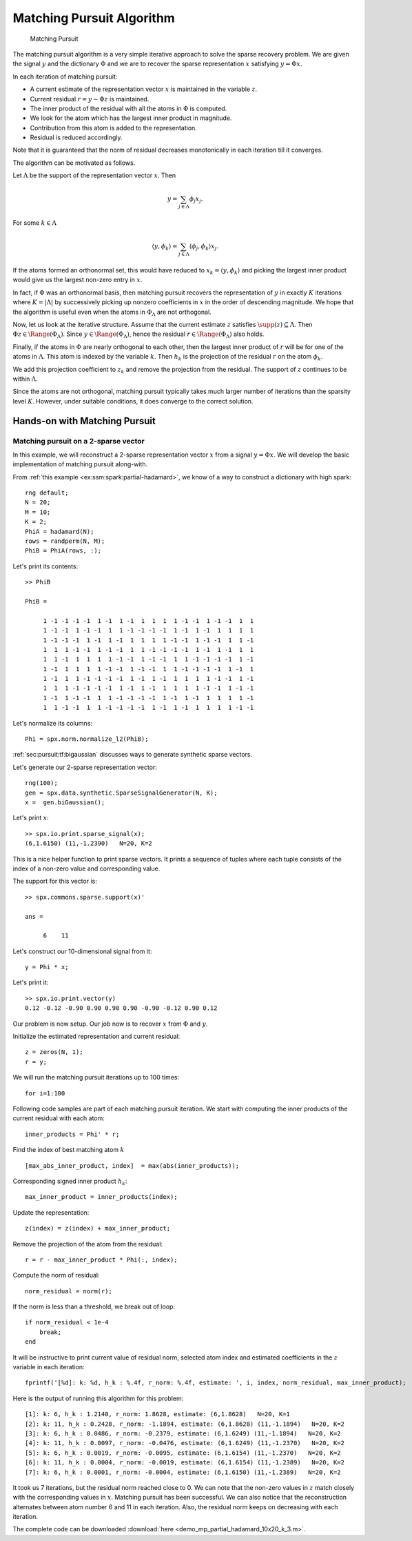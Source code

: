 .. _sec:pursuit:mp:algorithm:

Matching Pursuit Algorithm
=========================================



.. highlight:: matlab

.. figure:: images/alg_matching_pursuit.png

    Matching Pursuit

The matching pursuit algorithm is a 
very simple iterative approach to 
solve the sparse recovery problem.
We are given the signal :math:`y`
and the dictionary :math:`\Phi` 
and we are to recover the sparse
representation :math:`x` satisfying
:math:`y = \Phi x`.


In each iteration of matching pursuit:

* A current estimate of the
  representation vector :math:`x` is maintained 
  in the variable :math:`z`.
* Current residual :math:`r = y - \Phi z` is 
  maintained.
* The inner product of the residual with
  all the atoms in :math:`\Phi` is computed.
* We look for the atom which has the largest
  inner product in magnitude.
* Contribution from this atom is added to
  the representation.
* Residual is reduced accordingly.

Note that it is guaranteed that the norm of residual 
decreases monotonically in each iteration till it
converges.


The algorithm can be motivated as follows.

Let :math:`\Lambda` be the support of 
the representation vector :math:`x`.
Then

.. math::

    y = \sum_{j \in \Lambda} \phi_{j} x_{j}.

For some :math:`k \in \Lambda`

.. math::

    \langle y, \phi_k \rangle = \sum_{j \in \Lambda} \langle \phi_{j} , \phi_k \rangle x_{j}.


If the atoms formed an orthonormal set, this would have reduced to
:math:`x_{k} =  \langle y, \phi_k \rangle` and picking the largest
inner product would give us the largest non-zero entry in :math:`x`.

In fact, if :math:`\Phi` was an orthonormal basis, then matching
pursuit recovers the representation of :math:`y` in
exactly :math:`K` iterations where :math:`K = |\Lambda|`
by successively picking up nonzero coefficients in :math:`x`
in the order of descending magnitude. We hope that
the algorithm is useful even when the atoms in 
:math:`\Phi_{\Lambda}` are not orthogonal.


Now, let us look at the iterative structure. Assume that
the current estimate :math:`z` satisfies 
:math:`\supp(z) \subseteq \Lambda`. Then
:math:`\Phi z \in \Range(\Phi_{\Lambda})`.
Since :math:`y \in \Range(\Phi_{\Lambda})`, hence
the residual :math:`r \in \Range(\Phi_{\Lambda})` also holds.

Finally, if the atoms in :math:`\Phi` are nearly 
orthogonal to each other, then the largest inner
product of :math:`r` will be for one of the atoms
in :math:`\Lambda`. This atom is indexed by
the variable :math:`k`. Then :math:`h_k`
is the projection of the residual :math:`r` on 
the atom :math:`\phi_k`.

We add this projection coefficient to :math:`z_k` and remove
the projection from the residual.  The support
of :math:`z` continues to be within :math:`\Lambda`.


Since the atoms are not orthogonal, matching pursuit
typically takes much larger number of iterations
than the sparsity level :math:`K`. However, 
under suitable conditions, it does converge
to the correct solution.

.. _sec:pursuit:mp:hands-on:

Hands-on with Matching Pursuit
----------------------------------------

Matching pursuit on a 2-sparse vector
''''''''''''''''''''''''''''''''''''''''''''''''''''''''''''''''''''''''''

In this example, we will reconstruct a 2-sparse
representation vector :math:`x` from a signal
:math:`y = \Phi x`. We will develop the basic
implementation of matching pursuit along-with.

From :ref:`this example <ex:ssm:spark:partial-hadamard>`, we know of a way to construct a dictionary with high spark::

    rng default;
    N = 20;
    M = 10;
    K = 2;
    PhiA = hadamard(N);
    rows = randperm(N, M);
    PhiB = PhiA(rows, :);

Let's print its contents::

    >> PhiB

    PhiB =

         1 -1 -1 -1 -1  1 -1  1 -1  1  1  1  1 -1 -1  1 -1 -1  1  1
         1 -1 -1  1 -1 -1  1  1 -1 -1 -1 -1  1 -1  1 -1  1  1  1  1
         1 -1 -1 -1  1 -1  1 -1  1  1  1  1 -1 -1  1 -1 -1  1  1 -1
         1  1  1 -1 -1  1 -1 -1  1  1 -1 -1 -1 -1  1 -1  1 -1  1  1
         1  1 -1  1  1  1  1 -1 -1  1 -1 -1  1  1 -1 -1 -1 -1  1 -1
         1 -1  1  1  1  1 -1 -1  1 -1 -1  1  1 -1 -1 -1 -1  1 -1  1
         1 -1  1  1 -1 -1 -1 -1  1 -1  1 -1  1  1  1  1 -1 -1  1 -1
         1  1  1 -1 -1 -1 -1  1 -1  1 -1  1  1  1  1 -1 -1  1 -1 -1
         1 -1  1 -1 -1  1  1 -1 -1 -1 -1  1 -1  1 -1  1  1  1  1 -1
         1  1 -1 -1  1  1 -1 -1 -1 -1  1 -1  1 -1  1  1  1  1 -1 -1

Let's normalize its columns:: 

    Phi = spx.norm.normalize_l2(PhiB);

:ref:`sec:pursuit:tf:bigaussian` discusses ways to 
generate synthetic sparse vectors.

Let's generate our 2-sparse representation vector::

    rng(100);
    gen = spx.data.synthetic.SparseSignalGenerator(N, K);
    x =  gen.biGaussian();

Let's print :math:`x`::

    >> spx.io.print.sparse_signal(x);
    (6,1.6150) (11,-1.2390)   N=20, K=2

This is a nice helper function to print sparse vectors. It
prints a sequence of tuples where each tuple consists of
the index of a non-zero value and corresponding value.

The support for this vector is::

    >> spx.commons.sparse.support(x)'

    ans =

         6    11

Let's construct our 10-dimensional signal from it::

    y = Phi * x;

Let's print it::

    >> spx.io.print.vector(y)
    0.12 -0.12 -0.90 0.90 0.90 0.90 -0.90 -0.12 0.90 0.12 

Our problem is now setup. Our job now is to 
recover :math:`x` from :math:`\Phi` and :math:`y`.

Initialize the estimated representation and current residual::

    z = zeros(N, 1);
    r = y;

We will run the matching pursuit iterations up to 100 times:: 

    for i=1:100

Following code samples are part of each matching pursuit iteration.
We start with computing the inner products of the 
current residual with each atom::

    inner_products = Phi' * r;

Find the index of best matching atom :math:`k` ::

    [max_abs_inner_product, index]  = max(abs(inner_products));

Corresponding signed inner product :math:`h_k`::

    max_inner_product = inner_products(index);

Update the representation::

    z(index) = z(index) + max_inner_product;

Remove the projection of the atom from the residual::

    r = r - max_inner_product * Phi(:, index);

Compute the norm of residual::

    norm_residual = norm(r);

If the norm is less than a threshold, we break out of loop:: 

    if norm_residual < 1e-4
        break;
    end

It will be instructive to print current value of residual norm, selected atom index and estimated coefficients in the 
:math:`z` variable in each iteration::

    fprintf('[%d]: k: %d, h_k : %.4f, r_norm: %.4f, estimate: ', i, index, norm_residual, max_inner_product);


Here is the output of running this algorithm 
for this problem::

    [1]: k: 6, h_k : 1.2140, r_norm: 1.8628, estimate: (6,1.8628)   N=20, K=1
    [2]: k: 11, h_k : 0.2428, r_norm: -1.1894, estimate: (6,1.8628) (11,-1.1894)   N=20, K=2
    [3]: k: 6, h_k : 0.0486, r_norm: -0.2379, estimate: (6,1.6249) (11,-1.1894)   N=20, K=2
    [4]: k: 11, h_k : 0.0097, r_norm: -0.0476, estimate: (6,1.6249) (11,-1.2370)   N=20, K=2
    [5]: k: 6, h_k : 0.0019, r_norm: -0.0095, estimate: (6,1.6154) (11,-1.2370)   N=20, K=2
    [6]: k: 11, h_k : 0.0004, r_norm: -0.0019, estimate: (6,1.6154) (11,-1.2389)   N=20, K=2
    [7]: k: 6, h_k : 0.0001, r_norm: -0.0004, estimate: (6,1.6150) (11,-1.2389)   N=20, K=2


It took us 7 iterations, but the residual norm 
reached close to 0. We can note that 
the non-zero values in :math:`z` match closely
with the corresponding values in :math:`x`.
Matching pursuit has been successful.
We can also notice that the reconstruction alternates
between atom number 6 and 11 in each iteration. 
Also, the residual norm keeps on decreasing with
each iteration.

The complete code can be downloaded 
:download:`here <demo_mp_partial_hadamard_10x20_k_3.m>`.



.. example:: When matching pursuit fails::

    Although the spark of the dictionary in previous example
    is :math:`8`, matching pursuit fails to recover signals
    which are 3-sparse.

    Here is an example output of running matching pursuit on a 3-sparse vector
    for 20 iterations::

        The representation: (6,-1.9014) (8,1.3481) (11,1.6150)   N=20, K=3
        [1]: k: 6, h_k : 1.9189, r_norm: -2.7636, estimate: (6,-2.7636)   N=20, K=1
        [2]: k: 11, h_k : 1.2654, r_norm: 1.4425, estimate: (6,-2.7636) (11,1.4425)   N=20, K=2
        [3]: k: 8, h_k : 0.7712, r_norm: 1.0032, estimate: (6,-2.7636) (8,1.0032) (11,1.4425)   N=20, K=3
        [4]: k: 6, h_k : 0.3449, r_norm: 0.6898, estimate: (6,-2.0738) (8,1.0032) (11,1.4425)   N=20, K=3
        [5]: k: 8, h_k : 0.2069, r_norm: 0.2759, estimate: (6,-2.0738) (8,1.2791) (11,1.4425)   N=20, K=3
        [6]: k: 11, h_k : 0.1542, r_norm: 0.1380, estimate: (6,-2.0738) (8,1.2791) (11,1.5805)   N=20, K=3
        [7]: k: 6, h_k : 0.0690, r_norm: 0.1380, estimate: (6,-1.9359) (8,1.2791) (11,1.5805)   N=20, K=3
        [8]: k: 8, h_k : 0.0414, r_norm: 0.0552, estimate: (6,-1.9359) (8,1.3343) (11,1.5805)   N=20, K=3
        [9]: k: 16, h_k : 0.0308, r_norm: 0.0276, estimate: (6,-1.9359) (8,1.3343) (11,1.5805) (16,0.0276)   N=20, K=4
        [10]: k: 14, h_k : 0.0241, r_norm: -0.0193, estimate: (6,-1.9359) (8,1.3343) (11,1.5805) (14,-0.0193) (16,0.0276) 
          N=20, K=5
        [11]: k: 10, h_k : 0.0197, r_norm: 0.0138, estimate: (6,-1.9359) (8,1.3343) (10,0.0138) (11,1.5805) (14,-0.0193) 
        (16,0.0276)   N=20, K=6
        [12]: k: 6, h_k : 0.0151, r_norm: 0.0127, estimate: (6,-1.9232) (8,1.3343) (10,0.0138) (11,1.5805) (14,-0.0193) 
        (16,0.0276)   N=20, K=6
        [13]: k: 11, h_k : 0.0115, r_norm: 0.0097, estimate: (6,-1.9232) (8,1.3343) (10,0.0138) (11,1.5902) (14,-0.0193) 
        (16,0.0276)   N=20, K=6
        [14]: k: 15, h_k : 0.0095, r_norm: -0.0065, estimate: (6,-1.9232) (8,1.3343) (10,0.0138) (11,1.5902) (14,-0.0193) 
        (15,-0.0065) (16,0.0276)   N=20, K=7
        [15]: k: 13, h_k : 0.0078, r_norm: 0.0055, estimate: (6,-1.9232) (8,1.3343) (10,0.0138) (11,1.5902) (13,0.0055) 
        (14,-0.0193) (15,-0.0065) (16,0.0276)   N=20, K=8
        [16]: k: 1, h_k : 0.0056, r_norm: -0.0054, estimate: (1,-0.0054) (6,-1.9232) (8,1.3343) (10,0.0138) (11,1.5902) 
        (13,0.0055) (14,-0.0193) (15,-0.0065) (16,0.0276)   N=20, K=9
        [17]: k: 20, h_k : 0.0044, r_norm: -0.0035, estimate: (1,-0.0054) (6,-1.9232) (8,1.3343) (10,0.0138) (11,1.5902) 
        (13,0.0055) (14,-0.0193) (15,-0.0065) (16,0.0276) (20,-0.0035) 
          N=20, K=10
        [18]: k: 2, h_k : 0.0034, r_norm: 0.0028, estimate: (1,-0.0054) (2,0.0028) (6,-1.9232) (8,1.3343) (10,0.0138) 
        (11,1.5902) (13,0.0055) (14,-0.0193) (15,-0.0065) (16,0.0276) 
        (20,-0.0035)   N=20, K=11
        [19]: k: 4, h_k : 0.0025, r_norm: 0.0023, estimate: (1,-0.0054) (2,0.0028) (4,0.0023) (6,-1.9232) (8,1.3343) 
        (10,0.0138) (11,1.5902) (13,0.0055) (14,-0.0193) (15,-0.0065) 
        (16,0.0276) (20,-0.0035)   N=20, K=12
        [20]: k: 17, h_k : 0.0021, r_norm: -0.0014, estimate: (1,-0.0054) (2,0.0028) (4,0.0023) (6,-1.9232) (8,1.3343) 
        (10,0.0138) (11,1.5902) (13,0.0055) (14,-0.0193) (15,-0.0065) 
        (16,0.0276) (17,-0.0014) (20,-0.0035)   N=20, K=13

    The sparse vector is supported on atoms 6, 8 and 11.
    If we order the atoms in terms of the magnitude of their coefficients, 
    the order is 6,11 and 8.

    * Atom 6 is discovered in first iteration.
    * Atom 11 is discovered in second iteration.
    * Atom 8 is discovered in the third iteration.
    * The coefficients for atom 6, 8 and 11 continue to be updated till 8 iterations.
    * In 9-th iteration, it discovers an incorrect atom 16. 
    * In the following iterations, it keeps discovering more incorrect atoms 14, 10, 15, 13, 1, 20, etc.
    * The algorithm is side-tracked after 9-th iteration. The residual doesn't belong to the 
      range :math:`\Range(\Phi_{\Lambda})` anymore. 
    * After 20 iterations, as many as 13 atoms are involved in the representation.
    * Yet, most of the energy is concentrated in atoms 6, 8, 11 only. In that sense, MP hasn't failed
      completely. 
    * A simple thresholding can remove the spurious contributions from incorrect atoms.

.. disqus::

